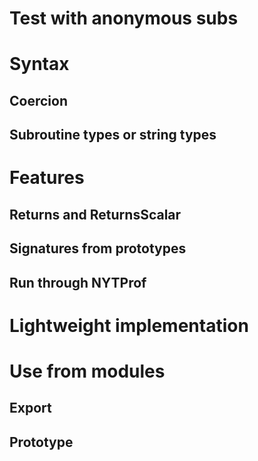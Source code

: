 * Test with anonymous subs
* Syntax
** Coercion
** Subroutine types or string types
* Features
** Returns and ReturnsScalar
** Signatures from prototypes
** Run through NYTProf
* Lightweight implementation
* Use from modules
** Export
** Prototype
